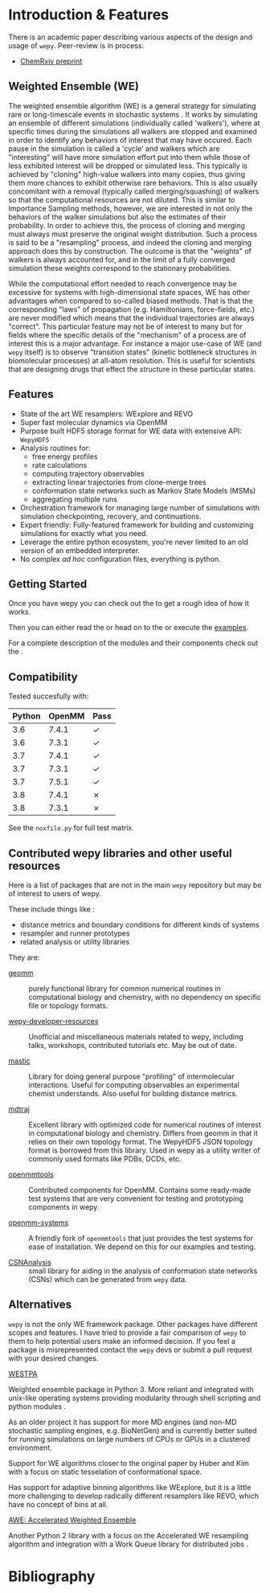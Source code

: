 * Introduction & Features

There is an academic paper describing various aspects of the design
and usage of ~wepy~. Peer-review is in process:

- [[https://chemrxiv.org/s/369c2530c150add1450b][ChemRxiv preprint]]

** Weighted Ensemble (WE)

The weighted ensemble algorithm (WE) is a general strategy for
simulating rare or long-timescale events in stochastic systems
@@rst::cite:`HuberKim1996WeightedEnsemble`@@.
It works by simulating an ensemble of different simulations
(individually called 'walkers'), where at specific times during the
simulations all walkers are stopped and examined in order to identify
any behaviors of interest that may have occured.
Each pause in the simulation is called a 'cycle' and walkers which are
"interesting" will have more simulation effort put into them while
those of less exhibited interest will be dropped or simulated less.
This typically is achieved by "cloning" high-value walkers into many
copies, thus giving them more chances to exhibit otherwise rare
behaviors.
This is also usually concomitant with a removal (typically called
merging/squashing) of walkers so that the computational resources are
not diluted.
This is similar to Importance Sampling methods, however, we are
interested in not only the behaviors of the walker simulations but
also the estimates of their probability.
In order to achieve this, the process of cloning and merging must
always must preserve the original weight distribution.
Such a process is said to be a "resampling" process, and indeed the
cloning and merging approach does this by construction.
The outcome is that the "weights" of walkers is always accounted for,
and in the limit of a fully converged simulation these weights
correspond to the stationary probabilities.

While the computational effort needed to reach convergence may be
excessive for systems with high-dimensional state spaces, WE has other
advantages when compared to so-called biased methods.  
That is that the corresponding "laws" of propagation
(e.g. Hamiltonians, force-fields, etc.) are never modified which means
that the individual trajectories are always "correct".
This particular feature may not be of interest to many but for fields
where the specific details of the "mechanism" of a process are of
interest this is a major advantage.
For instance a major use-case of WE (and ~wepy~ itself) is to observe
"transition states" (kinetic bottleneck structures in biomolecular
processes) at all-atom resolution.
This is useful for scientists that are designing drugs that effect the
structure in these particular states.

** Features

- State of the art WE resamplers: WExplore
  @@rst::cite:`Dickson2014WExplore`@@ and REVO
  @@rst::cite:`Donyapour2019REVO`@@
- Super fast molecular dynamics via OpenMM @@rst::cite:`Eastman2013OpenMM4`@@
- Purpose built HDF5 storage format for WE data with extensive API: ~WepyHDF5~
- Analysis routines for:
  - free energy profiles
  - rate calculations
  - computing trajectory observables
  - extracting linear trajectories from clone-merge trees
  - conformation state networks such as Markov State Models (MSMs)
  - aggregating multiple runs
- Orchestration framework for managing large number of simulations
  with simulation checkpointing, recovery, and continuations.
- Expert friendly: Fully-featured framework for building and
  customizing simulations for exactly what you need.
- Leverage the entire python ecosystem, you're never limited to an old
  version of an embedded interpreter.
- No complex /ad hoc/ configuration files, everything is python.


#+begin_export rst
  .. _resources:
#+end_export

** Getting Started

Once you have wepy @@rst::any:`installed <installation>`@@ you can
check out the @@rst::any:`quickstart <quick_start>`@@ to get a rough
idea of how it works.

Then you can either read the @@rst::any:`user's guide <users_guide>`@@
or head on to the @@rst::any:`tutorials <tutorials/index>`@@ or execute the
[[https://github.com/ADicksonLab/wepy/tree/master/info/examples][examples]].

For a complete description of the modules and their components check
out the @@rst::any:`API documentation <api>`@@.


** Compatibility

Tested succesfully with:

| Python | OpenMM | Pass |
|--------+--------+------|
|    3.6 |  7.4.1 | ✓    |
|    3.6 |  7.3.1 | ✓    |
|    3.7 |  7.4.1 | ✓    |
|    3.7 |  7.3.1 | ✓    |
|    3.7 |  7.5.1 | ✓    |
|--------+--------+------|
|    3.8 |  7.4.1 | ✗    |
|    3.8 |  7.3.1 | ✗    |

See the ~noxfile.py~ for full test matrix.

** Contributed wepy libraries and other useful resources

Here is a list of packages that are not in the main ~wepy~ repository
but may be of interest to users of wepy.

These include things like :

- distance metrics and boundary conditions for different kinds of
  systems
- resampler and runner prototypes
- related analysis or utility libraries


They are:


- [[https://github.com/ADicksonLab/geomm][geomm]] :: purely functional library for common numerical routines in
        computational biology and chemistry, with no dependency on
        specific file or topology formats.

- [[https://github.com/ADicksonLab/wepy-developer-resources][wepy-developer-resources]] :: Unofficial and miscellaneous materials
  related to wepy, including talks, workshops, contributed tutorials
  etc. May be out of date.

- [[https://github.com/ADicksonLab/wepy/blob/master/sphinx/source/introduction.org][mastic]] :: Library for doing general purpose "profiling" of
  intermolecular interactions. Useful for computing observables an
  experimental chemist understands. Also useful for building distance
  metrics.

- [[https://github.com/mdtraj/mdtraj][mdtraj]] :: Excellent library with optimized code for numerical
  routines of interest in computational biology and chemistry. Differs
  from geomm in that it relies on their own topology format. The
  WepyHDF5 JSON topology format is borrowed from this library. Used in
  wepy as a utility writer of commonly used formats like PDBs, DCDs,
  etc.

- [[https://github.com/choderalab/openmmtools][openmmtools]] :: Contributed components for OpenMM. Contains some
  ready-made test systems that are very convenient for testing and
  prototyping components in wepy.

- [[https://github.com/ADicksonLab/openmm_systems][openmm-systems]] :: A friendly fork of ~openmmtools~ that just
  provides the test systems for ease of installation. We depend on
  this for our examples and testing.

- [[https://github.com/ADicksonLab/CSNAnalysis][CSNAnalysis]] :: small library for aiding in the analysis of
  conformation state networks (CSNs) which can be generated from
  ~wepy~ data.



** Alternatives

~wepy~ is not the only WE framework package. Other packages have
different scopes and features. I have tried to provide a fair
comparison of ~wepy~ to them to help potential users make an informed
decision. If you feel a package is misrepresented contact the ~wepy~
devs or submit a pull request with your desired changes.

**** [[https://github.com/westpa/westpa][WESTPA]]

Weighted ensemble package in Python 3. More reliant and integrated
with unix-like operating systems providing modularity through shell
scripting and python modules @@rst::cite:`ZwierChong2015WESTPA`@@.

As an older project it has support for more MD engines (and non-MD
stochastic sampling engines, e.g. BioNetGen) and is currently better
suited for running simulations on large numbers of CPUs or GPUs in a 
clustered environment.

Support for WE algorithms closer to the original paper by Huber and
Kim with a focus on static tesselation of conformational space.

Has support for adaptive binning algorithms like WExplore, but it
is a little more challenging to develop radically different resamplers
like REVO, which have no concept of bins at all.


**** [[http://ccl.cse.nd.edu/software/awe/][AWE: Accelerated Weighted Ensemble]]

Another Python 2 library with a focus on the Accelerated WE resampling
algorithm and integration with a Work Queue library for distributed
jobs @@rst::cite:`AbdulWahid2014AWEWQ`@@ .

* Bibliography

#+begin_export rst
.. bibliography:: docs.bib
   :cited:
#+end_export

